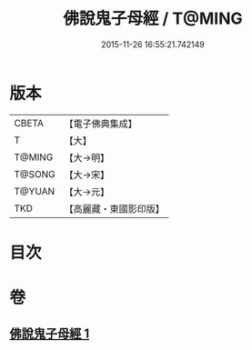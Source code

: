 #+TITLE: 佛說鬼子母經 / T@MING
#+DATE: 2015-11-26 16:55:21.742149
* 版本
 |     CBETA|【電子佛典集成】|
 |         T|【大】     |
 |    T@MING|【大→明】   |
 |    T@SONG|【大→宋】   |
 |    T@YUAN|【大→元】   |
 |       TKD|【高麗藏・東國影印版】|

* 目次
* 卷
** [[file:KR6j0492_001.txt][佛說鬼子母經 1]]
